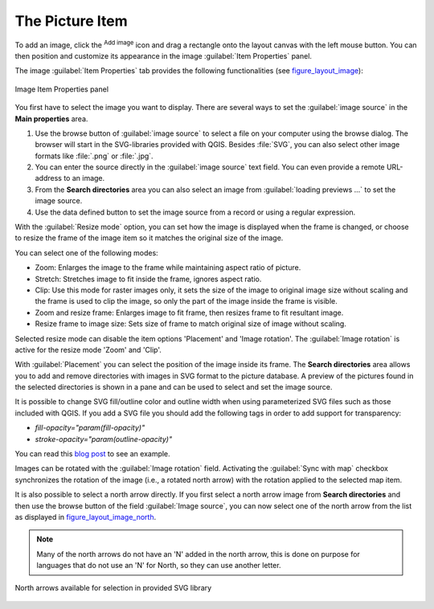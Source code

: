 .. only:: html

   |updatedisclaimer|

.. index:: Image, Picture, Layout; Image item, Layout; North arrow
.. _layout_picture_item:

The Picture Item
================

To add an image, click the |addImage| :sup:`Add image` icon and drag a rectangle
onto the layout canvas with the left mouse button. You can then position and
customize its appearance in the image :guilabel:`Item Properties` panel.

.. index:: Picture database, Rotated north arrow

The image :guilabel:`Item Properties` tab provides the following functionalities
(see figure_layout_image_):

.. _figure_layout_image:

.. figure:: img/image_mainproperties.png
   :align: center

   Image Item Properties panel


You first have to select the image you want to display. There are several ways
to set the :guilabel:`image source` in the **Main properties** area.

#. Use the browse button |browseButton| of :guilabel:`image source` to select a
   file on your computer using the browse dialog. The browser will start in the
   SVG-libraries provided with QGIS. Besides :file:`SVG`, you can also select
   other image formats like :file:`.png` or :file:`.jpg`.
#. You can enter the source directly in the :guilabel:`image source` text field.
   You can even provide a remote URL-address to an image.
#. From the **Search directories** area you can also select an image from
   :guilabel:`loading previews ...` to set the image source.
#. Use the data defined button |dataDefined| to set the image source from a
   record or using a regular expression.

With the :guilabel:`Resize mode` option, you can set how the image is displayed
when the frame is changed, or choose to resize the frame of the image item so
it matches the original size of the image.

You can select one of the following modes:

* Zoom: Enlarges the image to the frame while maintaining aspect ratio of picture.
* Stretch: Stretches image to fit inside the frame, ignores aspect ratio.
* Clip: Use this mode for raster images only, it sets the size of the image to
  original image size without scaling and the frame is used to clip the image,
  so only the part of the image inside the frame is visible.
* Zoom and resize frame: Enlarges image to fit frame, then resizes frame to fit
  resultant image.
* Resize frame to image size: Sets size of frame to match original size of image
  without scaling.

Selected resize mode can disable the item options 'Placement' and 'Image rotation'.
The :guilabel:`Image rotation` is active for the resize mode 'Zoom' and 'Clip'.

With :guilabel:`Placement` you can select the position of the image inside its
frame. The **Search directories** area allows you to add and remove directories
with images in SVG format to the picture database. A preview of the pictures
found in the selected directories is shown in a pane and can be used to select
and set the image source.

.. _parameterized_svg:

It is possible to change SVG fill/outline color and outline width when using
parameterized SVG files such as those included with QGIS. If you add a SVG file
you should add the following tags in order to add support for transparency:

* `fill-opacity="param(fill-opacity)"`
* `stroke-opacity="param(outline-opacity)"`

You can read this `blog post
<http://blog.sourcepole.ch/2011/06/30/svg-symbols-in-qgis-with-modifiable-colors/>`_
to see an example.

Images can be rotated with the :guilabel:`Image rotation` field.
Activating the |checkbox| :guilabel:`Sync with map` checkbox synchronizes the
rotation of the image (i.e., a rotated north arrow) with the rotation applied to
the selected map item.

It is also possible to select a north arrow directly. If you first select a
north arrow image from **Search directories** and then use the browse button
|browseButton| of the field :guilabel:`Image source`, you can now select one of
the north arrow from the list as displayed in figure_layout_image_north_.

.. note::

   Many of the north arrows do not have an 'N' added in the north arrow, this is
   done on purpose for languages that do not use an 'N' for North, so they can
   use another letter.

.. _figure_layout_image_north:

.. figure:: img/north_arrows.png
   :align: center

   North arrows available for selection in provided SVG library



.. Substitutions definitions - AVOID EDITING PAST THIS LINE
   This will be automatically updated by the find_set_subst.py script.
   If you need to create a new substitution manually,
   please add it also to the substitutions.txt file in the
   source folder.

.. |addImage| image:: /static/common/mActionAddImage.png
   :width: 1.5em
.. |browseButton| image:: /static/common/browsebutton.png
   :width: 2.3em
.. |checkbox| image:: /static/common/checkbox.png
   :width: 1.3em
.. |dataDefined| image:: /static/common/mIconDataDefine.png
   :width: 1.5em
.. |updatedisclaimer| replace:: :disclaimer:`Docs for 'QGIS testing'. Visit http://docs.qgis.org/2.18 for QGIS 2.18 docs and translations.`